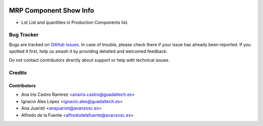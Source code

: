 .. image:: https://img.shields.io/badge/licence-AGPL--3-blue.svg
   :target: http://www.gnu.org/licenses/agpl-3.0-standalone.html
   :alt: License: AGPL-3

=======================
MRP Component Show Info
=======================

* Lot List and quantities in Production Components list.


Bug Tracker
===========

Bugs are tracked on `GitHub Issues
<https://github.com/avanzosc/mrp-addons/issues>`_. In case of trouble,
please check there if your issue has already been reported. If you spotted
it first, help us smash it by providing detailed and welcomed feedback.

Do not contact contributors directly about support or help with technical issues.

Credits
=======

Contributors
------------

* Ana Iris Castro Ramírez <anairis.castro@guadaltech.es>
* Ignacio Ales López <ignacio.ales@guadaltech.es>
* Ana Juaristi <anajuaristi@avanzosc.es>
* Alfredo de la Fuente <alfredodelafuente@avanzosc.es>
